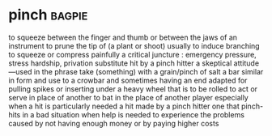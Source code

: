 * pinch :bagpie:
to squeeze between the finger and thumb or between the jaws of an instrument
to prune the tip of (a plant or shoot) usually to induce branching
to squeeze or compress painfully
a critical juncture : emergency
pressure, stress
hardship, privation
substitute
hit by a pinch hitter
a skeptical attitude—used in the phrase take (something) with a grain/pinch of salt
a bar similar in form and use to a crowbar and sometimes having an end adapted for pulling spikes or inserting under a heavy wheel that is to be rolled
to act or serve in place of another
to bat in the place of another player especially when a hit is particularly needed
a hit made by a pinch hitter
one that pinch-hits
in a bad situation when help is needed
to experience the problems caused by not having enough money or by paying higher costs
